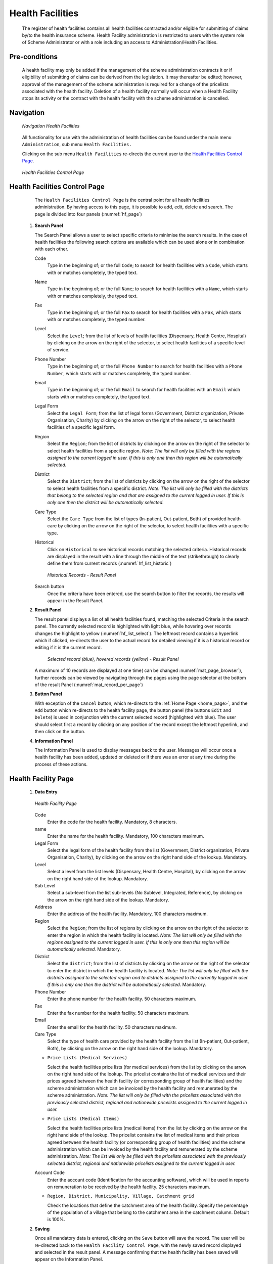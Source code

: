 Health Facilities
^^^^^^^^^^^^^^^^^

  The register of health facilities contains all health facilities contracted and/or eligible for submitting of claims by/to the health insurance scheme. Health Facility administration is restricted to users with the system role of Scheme Administrator or with a role including an access to Administration/Health Facilities.

Pre-conditions
""""""""""""""

  A health facility may only be added if the management of the scheme administration contracts it or if eligibility of submitting of claims can be derived from the legislation. It may thereafter be edited; however, approval of the management of the scheme administration is required for a change of the pricelists associated with the health facility. Deletion of a health facility normally will occur when a Health Facility stops its activity or the contract with the health facility with the scheme administration is cancelled.

Navigation
""""""""""

  .. _hf_menu:
  .. figure:: /img/user_manual/hf.menu.png
    :align: center

    `Navigation Health Facilities`

  All functionality for use with the administration of health facilities can be found under the main menu ``Administration``, sub menu ``Health Facilities.``

  Clicking on the sub menu ``Health Facilities`` re-directs the current user to the `Health Facilities Control Page <#health-facilities-control-page>`__.

  .. _hf_search:
  .. figure:: /img/user_manual/hf.page.png
    :align: center

    `Health Facilities Control Page`

Health Facilities Control Page
""""""""""""""""""""""""""""""

  The ``Health Facilities Control Page`` is the central point for all health facilities administration. By having access to this page, it is possible to add, edit, delete and search. The page is divided into four panels (:numref:`hf_page`)

 #. **Search Panel**

    The Search Panel allows a user to select specific criteria to minimise the search results. In the case of health facilities the following search options are available which can be used alone or in combination with each other.

    Code
      Type in the beginning of; or the full ``Code``; to search for health facilities with a ``Code``, which starts with or matches completely, the typed text.

    Name
      Type in the beginning of; or the full ``Name``; to search for health facilities with a ``Name``, which starts with or matches completely, the typed text.

    Fax
      Type in the beginning of; or the full ``Fax`` to search for health facilities with a ``Fax``, which starts with or matches completely, the typed number.

    Level
      Select the ``Level``; from the list of levels of health facilities (Dispensary, Health Centre, Hospital) by clicking on the arrow on the right of the selector, to select health facilities of a specific level of service.

    Phone Number
      Type in the beginning of; or the full ``Phone Number`` to search for health facilities with a ``Phone Number``, which starts with or matches completely, the typed number.

    Email
      Type in the beginning of; or the full ``Email`` to search for health facilities with an ``Email`` which starts with or matches completely, the typed text.

    Legal Form
      Select the ``Legal Form``; from the list of legal forms (Government, District organization, Private Organisation, Charity) by clicking on the arrow on the right of the selector, to select health facilities of a specific legal form.

    Region
      Select the ``Region``; from the list of districts by clicking on the arrow on the right of the selector to select health facilities from a specific region. *Note: The list will only be filled with the regions assigned to the current logged in user. If this is only one then this region will be automatically selected.*

    District
      Select the ``District``; from the list of districts by clicking on the arrow on the right of the selector to select health facilities from a specific district. *Note: The list will only be filled with the districts that belong to the selected region and that are assigned to the current logged in user. If this is only one then the district will be automatically selected.*

    Care Type
      Select the ``Care Type`` from the list of types (In-patient, Out-patient, Both) of provided health care by clicking on the arrow on the right of the selector, to select health facilities with a specific type.

    Historical
      Click on ``Historical`` to see historical records matching the selected criteria. Historical records are displayed in the result with a line through the middle of the text (strikethrough) to clearly define them from current records (:numref:`hf_list_historic`)

      .. _hf_list_historic:
      .. figure:: /img/user_manual/hf.list_historic.png
        :align: center

        `Historical Records - Result Panel`

    Search button
      Once the criteria have been entered, use the search button to filter the records, the results will appear in the Result Panel.

 #. **Result Panel**

    The result panel displays a list of all health facilities found, matching the selected Criteria in the search panel. The currently selected record is highlighted with light blue, while hovering over records changes the highlight to yellow (:numref:`hf_list_select`). The leftmost record contains a hyperlink which if clicked, re-directs the user to the actual record for detailed viewing if it is a historical record or editing if it is the current record.

      .. _hf_list_select:
      .. figure:: /img/user_manual/hf.list_select.png
        :align: center

        `Selected record (blue), hovered records (yellow) - Result Panel`

    A maximum of 10 records are displayed at one time( can be changed :numref:`mat_page_browser`), further records can be viewed by navigating through the pages using the page selector at the bottom of the result Panel (:numref:`mat_record_per_page`)

 #. **Button Panel**

    With exception of the ``Cancel`` button, which re-directs to the :ref:`Home Page <home_page>`, and the ``Add`` button which re-directs to the health facility page, the button panel (the buttons ``Edit`` and ``Delete``) is used in conjunction with the current selected record (highlighted with blue). The user should select first a record by clicking on any position of the record except the leftmost hyperlink, and then click on the button.

 #. **Information Panel**

    The Information Panel is used to display messages back to the user. Messages will occur once a health facility has been added, updated or deleted or if there was an error at any time during the process of these actions.

Health Facility Page
""""""""""""""""""""

 #. **Data Entry**

    .. _hf_page:
    .. figure:: /img/user_manual/hf.page.png
      :align: center

      `Health Facility Page`

    Code
      Enter the code for the health facility. Mandatory, 8 characters.

    name
      Enter the name for the health facility. Mandatory, 100 characters maximum.

    Legal Form
      Select the legal form of the health facility from the list (Government, District organization, Private Organisation, Charity), by clicking on the arrow on the right hand side of the lookup.  Mandatory.

    Level
      Select a level from the list levels (Dispensary, Health Centre, Hospital), by clicking on the arrow on the right hand side of the lookup. Mandatory.

    Sub Level
      Select a sub-level from the list sub-levels (No Sublevel, Integrated, Reference), by clicking on the arrow on the right hand side of the lookup. Mandatory.

    Address
      Enter the address of the health facility. Mandatory, 100 characters maximum.

    Region
      Select the ``Region``; from the list of regions by clicking on the arrow  on the right of the selector to enter the region in which the health facility is located. *Note: The list will only be filled with the regions assigned to the current logged in user. If this is only one then this region will be automatically selected.* Mandatory.

    District
      Select the ``district``; from the list of districts by clicking on the arrow on the right of the selector to enter the district in which the health facility is located. *Note: The list will only be filled with the districts assigned to the selected region and to districts assigned to the currently logged in user. If this is only one then the district will be automatically selected.* Mandatory.

    Phone Number
      Enter the phone number for the health facility. 50 characters maximum.

    Fax
      Enter the fax number for the health facility. 50 characters maximum.

    Email
      Enter the email for the health facility. 50 characters maximum.

    Care Type
      Select the type of health care provided by the health facility from the list (In-patient, Out-patient, Both), by clicking on the arrow on the right hand side of the lookup. Mandatory.

    * ``Price Lists (Medical Services)``

      Select the health facilities price lists (for medical services) from the list by clicking on the arrow on the right hand side of the lookup. The pricelist contains the list of medical services and their prices agreed between the health facility (or corresponding group of health facilities) and the scheme administration which can be invoiced by the health facility and remunerated by the scheme administration. *Note: The list will only be filled with the pricelists associated with the previously selected district, regional and nationwide pricelists assigned to the current logged in user.*

    * ``Price Lists (Medical Items)``

      Select the health facilities price lists (medical items) from the list by clicking on the arrow on the right hand side of the lookup. The pricelist contains the list of medical items and their prices agreed between the health facility (or corresponding group of health facilities) and the scheme administration which can be invoiced by the health facility and remunerated by the scheme administration. *Note: The list will only be filled with the pricelists associated with the previously selected district, regional and nationwide pricelists assigned to the current logged in user.*

    Account Code
      Enter the account code (Identification for the accounting software), which will be used in reports on remuneration to be received by the health facility. 25 characters maximum.

    * ``Region, District, Municipality, Village, Catchment grid``

      Check the locations that define the catchment area of the health facility. Specify the percentage of the population of a village that belong to the catchment area in the catchment column. Default is 100%.

 #. **Saving**

    Once all mandatory data is entered, clicking on the ``Save`` button will save the record. The user will be re-directed back to the ``Health Facility Control Page``, with the newly saved record displayed and selected in the result panel. A message confirming that the health facility has been saved will appear on the Information Panel.

 #. **Mandatory data**

    If mandatory data is not entered at the time the user clicks the ``Save`` button, a message will appear in the Information Panel, and the data field will take the focus (by an asterisk on the right of the corresponding data field).

 #. **Cancel**

    By clicking on the ``Cancel`` button, the user will be re-directed to the `Health Facilities Control Page <#health-facilities-control-page>`__.

Adding a Health Facility
""""""""""""""""""""""""

  Click on the ``Add`` button to re-direct to the `Health Facility Page <#health-facility-page>`__

  When the page opens all entry fields are empty. See the `Health Facility Page <#health-facility-page>`__ for information on the data entry and mandatory fields.

Editing a Health Facility
"""""""""""""""""""""""""

  Double click on the line to be re-directed to the `Health Facility Page <#health-facility-page>`__ .

  The page will open with the current information loaded into the data entry fields. See the `Health Facility Page <#health-facility-page>`__ for information on the data entry and mandatory fields

Deleting a Health Facility
""""""""""""""""""""""""""

  Click on the ``Delete`` button to delete the currently selected record.

  Before deleting a confirmation popup (:numref:`hf_delete_conf`) is displayed, which requires the user to confirm if the action should really be carried out?

    .. _hf_delete_conf:
    .. figure:: /img/user_manual/hf.delete_conf.png
      :align: center

      `Delete confirmation- Button Panel`

  When a health facility is deleted, all records retaining to the deleted health facility will still be available by selecting historical records.
